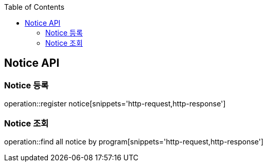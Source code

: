 :doctype: book
:icons: font
:source-highlighter: highlightjs
:toc: left
:toclevels: 4

== Notice API

=== Notice 등록
operation::register notice[snippets='http-request,http-response']

=== Notice 조회
operation::find all notice by program[snippets='http-request,http-response']